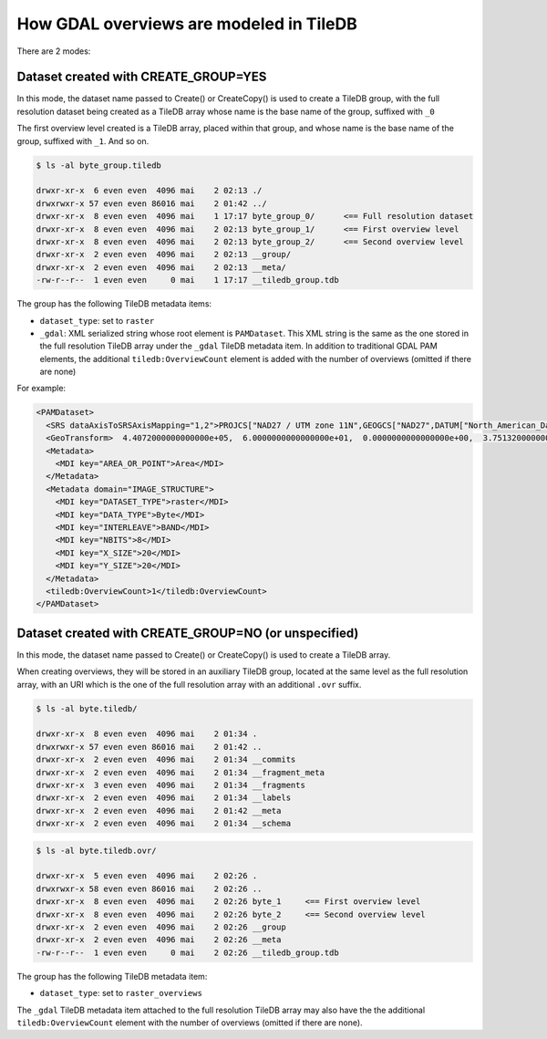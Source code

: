 How GDAL overviews are modeled in TileDB
----------------------------------------

There are 2 modes:

Dataset created with CREATE_GROUP=YES
~~~~~~~~~~~~~~~~~~~~~~~~~~~~~~~~~~~~~

In this mode, the dataset name passed to Create() or CreateCopy() is used
to create a TileDB group, with the full resolution dataset being created
as a TileDB array whose name is the base name of the group, suffixed with ``_0``

The first overview level created is a TileDB array, placed within that group,
and whose name is the base name of the group, suffixed with ``_1``. And so on.

.. code-block:: bash

    $ ls -al byte_group.tiledb

    drwxr-xr-x  6 even even  4096 mai    2 02:13 ./
    drwxrwxr-x 57 even even 86016 mai    2 01:42 ../
    drwxr-xr-x  8 even even  4096 mai    1 17:17 byte_group_0/      <== Full resolution dataset
    drwxr-xr-x  8 even even  4096 mai    2 02:13 byte_group_1/      <== First overview level
    drwxr-xr-x  8 even even  4096 mai    2 02:13 byte_group_2/      <== Second overview level
    drwxr-xr-x  2 even even  4096 mai    2 02:13 __group/
    drwxr-xr-x  2 even even  4096 mai    2 02:13 __meta/
    -rw-r--r--  1 even even     0 mai    1 17:17 __tiledb_group.tdb


The group has the following TileDB metadata items:

* ``dataset_type``: set to ``raster``

* ``_gdal``: XML serialized string whose root element is ``PAMDataset``.
  This XML string is the same as the one stored in the full resolution TileDB
  array under the ``_gdal`` TileDB metadata item.
  In addition to traditional GDAL PAM elements, the additional ``tiledb:OverviewCount``
  element is added with the number of overviews (omitted if there are none)

For example:

.. code-block:: xml

    <PAMDataset>
      <SRS dataAxisToSRSAxisMapping="1,2">PROJCS["NAD27 / UTM zone 11N",GEOGCS["NAD27",DATUM["North_American_Datum_1927",SPHEROID["Clarke 1866",6378206.4,294.978698213898,AUTHORITY["EPSG","7008"]],AUTHORITY["EPSG","6267"]],PRIMEM["Greenwich",0,AUTHORITY["EPSG","8901"]],UNIT["degree",0.0174532925199433,AUTHORITY["EPSG","9122"]],AUTHORITY["EPSG","4267"]],PROJECTION["Transverse_Mercator"],PARAMETER["latitude_of_origin",0],PARAMETER["central_meridian",-117],PARAMETER["scale_factor",0.9996],PARAMETER["false_easting",500000],PARAMETER["false_northing",0],UNIT["metre",1,AUTHORITY["EPSG","9001"]],AXIS["Easting",EAST],AXIS["Northing",NORTH],AUTHORITY["EPSG","26711"]]</SRS>
      <GeoTransform>  4.4072000000000000e+05,  6.0000000000000000e+01,  0.0000000000000000e+00,  3.7513200000000000e+06,  0.0000000000000000e+00, -6.0000000000000000e+01</GeoTransform>
      <Metadata>
        <MDI key="AREA_OR_POINT">Area</MDI>
      </Metadata>
      <Metadata domain="IMAGE_STRUCTURE">
        <MDI key="DATASET_TYPE">raster</MDI>
        <MDI key="DATA_TYPE">Byte</MDI>
        <MDI key="INTERLEAVE">BAND</MDI>
        <MDI key="NBITS">8</MDI>
        <MDI key="X_SIZE">20</MDI>
        <MDI key="Y_SIZE">20</MDI>
      </Metadata>
      <tiledb:OverviewCount>1</tiledb:OverviewCount>
    </PAMDataset>

Dataset created with CREATE_GROUP=NO (or unspecified)
~~~~~~~~~~~~~~~~~~~~~~~~~~~~~~~~~~~~~~~~~~~~~~~~~~~~~

In this mode, the dataset name passed to Create() or CreateCopy() is used
to create a TileDB array.

When creating overviews, they will be stored in an auxiliary TileDB group,
located at the same level as the full resolution array, with an URI which is
the one of the full resolution array with an additional ``.ovr`` suffix.

.. code-block:: bash

    $ ls -al byte.tiledb/

    drwxr-xr-x  8 even even  4096 mai    2 01:34 .
    drwxrwxr-x 57 even even 86016 mai    2 01:42 ..
    drwxr-xr-x  2 even even  4096 mai    2 01:34 __commits
    drwxr-xr-x  2 even even  4096 mai    2 01:34 __fragment_meta
    drwxr-xr-x  3 even even  4096 mai    2 01:34 __fragments
    drwxr-xr-x  2 even even  4096 mai    2 01:34 __labels
    drwxr-xr-x  2 even even  4096 mai    2 01:42 __meta
    drwxr-xr-x  2 even even  4096 mai    2 01:34 __schema


.. code-block:: bash

    $ ls -al byte.tiledb.ovr/

    drwxr-xr-x  5 even even  4096 mai    2 02:26 .
    drwxrwxr-x 58 even even 86016 mai    2 02:26 ..
    drwxr-xr-x  8 even even  4096 mai    2 02:26 byte_1     <== First overview level
    drwxr-xr-x  8 even even  4096 mai    2 02:26 byte_2     <== Second overview level
    drwxr-xr-x  2 even even  4096 mai    2 02:26 __group
    drwxr-xr-x  2 even even  4096 mai    2 02:26 __meta
    -rw-r--r--  1 even even     0 mai    2 02:26 __tiledb_group.tdb


The group has the following TileDB metadata item:

* ``dataset_type``: set to ``raster_overviews``

The ``_gdal`` TileDB metadata item attached to the full resolution TileDB array
may also have the the additional ``tiledb:OverviewCount`` element with the number of
overviews (omitted if there are none).
